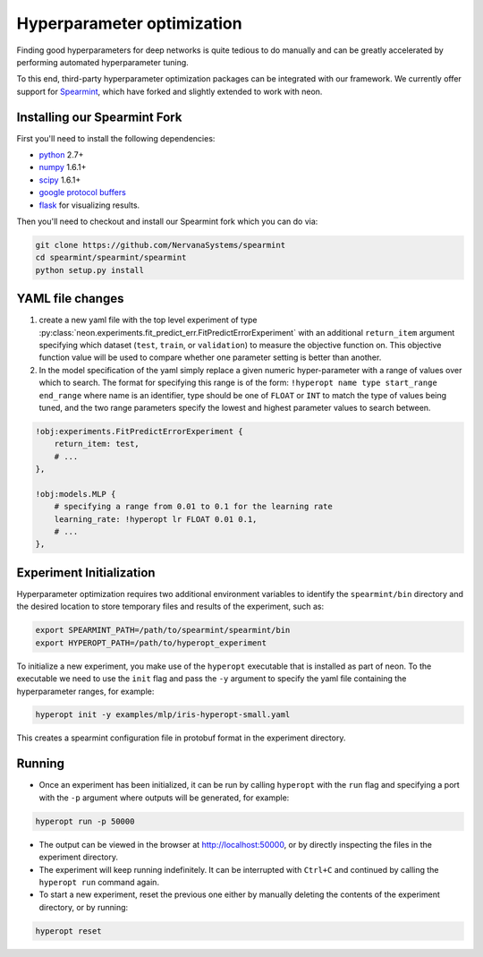 .. ---------------------------------------------------------------------------
.. Copyright 2014 Nervana Systems Inc.
.. Licensed under the Apache License, Version 2.0 (the "License");
.. you may not use this file except in compliance with the License.
.. You may obtain a copy of the License at
..
..      http://www.apache.org/licenses/LICENSE-2.0
..
.. Unless required by applicable law or agreed to in writing, software
.. distributed under the License is distributed on an "AS IS" BASIS,
.. WITHOUT WARRANTIES OR CONDITIONS OF ANY KIND, either express or implied.
.. See the License for the specific language governing permissions and
.. limitations under the License.
.. ---------------------------------------------------------------------------

Hyperparameter optimization
===========================

Finding good hyperparameters for deep networks is quite tedious to do manually
and can be greatly accelerated by performing automated hyperparameter tuning.

To this end, third-party hyperparameter optimization packages can be integrated
with our framework. We currently offer support for
`Spearmint <https://github.com/JasperSnoek/spearmint>`_, which have forked and
slightly extended to work with neon.

Installing our Spearmint Fork
-----------------------------

First you'll need to install the following dependencies:

* `python <http://www.python.org/>`_ 2.7+
* `numpy <http://www.numpy.org/>`_ 1.6.1+
* `scipy <http://www.numpy.org/>`_ 1.6.1+
* `google protocol buffers <https://developers.google.com/protocol-buffers/>`_
* `flask <http://flask.pocoo.org/>`_ for visualizing results.

Then you'll need to checkout and install our Spearmint fork which you can do
via:

.. code-block:: bash

    git clone https://github.com/NervanaSystems/spearmint
    cd spearmint/spearmint/spearmint
    python setup.py install


YAML file changes
-----------------

#. create a new yaml file with the top level experiment of type
   :py:class:`neon.experiments.fit_predict_err.FitPredictErrorExperiment` with
   an additional ``return_item`` argument specifying which dataset (``test``,
   ``train``, or ``validation``) to measure the objective function on.  This
   objective function value will be used to compare whether one parameter
   setting is better than another.
#. In the model specification of the yaml simply replace a given numeric
   hyper-parameter with a range of values over which to search.  The format for
   specifying this range is of the form:
   ``!hyperopt name type start_range end_range`` where name is an identifier,
   type should be one of ``FLOAT`` or ``INT`` to match the type of values being
   tuned, and the two range parameters specify the lowest and highest parameter
   values to search between.


.. code-block:: bash

    !obj:experiments.FitPredictErrorExperiment {
        return_item: test,
        # ...
    },

    !obj:models.MLP {
        # specifying a range from 0.01 to 0.1 for the learning rate
        learning_rate: !hyperopt lr FLOAT 0.01 0.1,
        # ...
    },


Experiment Initialization
-------------------------

Hyperparameter optimization requires two additional environment variables to
identify the ``spearmint/bin`` directory and the desired location to store
temporary files and results of the experiment, such as:

.. code-block:: bash

    export SPEARMINT_PATH=/path/to/spearmint/spearmint/bin
    export HYPEROPT_PATH=/path/to/hyperopt_experiment

To initialize a new experiment, you make use of the ``hyperopt`` executable
that is installed as part of neon.  To the executable we need to use the
``init`` flag and pass the ``-y`` argument to specify the yaml file containing
the hyperparameter ranges, for example:

.. code-block:: bash

    hyperopt init -y examples/mlp/iris-hyperopt-small.yaml

This creates a spearmint configuration file in protobuf format in the
experiment directory.

Running
-------

* Once an experiment has been initialized, it can be run by calling ``hyperopt``
  with the ``run`` flag and specifying a port with the ``-p`` argument where
  outputs will be generated, for example:

.. code-block:: bash

    hyperopt run -p 50000

* The output can be viewed in the browser at http://localhost:50000, or by
  directly inspecting the files in the experiment directory.
* The experiment will keep running indefinitely. It can be interrupted with
  ``Ctrl+C`` and continued by calling the ``hyperopt run`` command again.

* To start a new experiment, reset the previous one either by manually deleting
  the contents of the experiment directory, or by running:

.. code-block:: bash

    hyperopt reset

